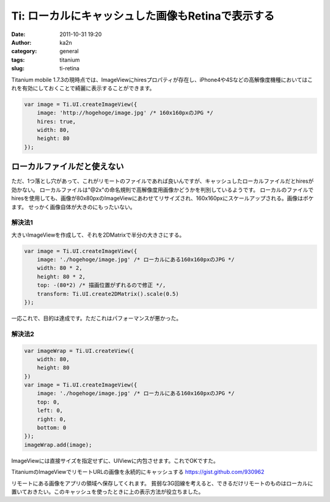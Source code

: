 Ti: ローカルにキャッシュした画像もRetinaで表示する
##################################################
:date: 2011-10-31 19:20
:author: ka2n
:category: general
:tags: titanium
:slug: ti-retina

Titanium mobile
1.7.3の現時点では、ImageViewにhiresプロパティが存在し、iPhone4や4Sなどの高解像度機種においてはこれを有効にしておくことで綺麗に表示することができます。

.. code-block:: javascript

    var image = Ti.UI.createImageView({
        image: 'http://hogehoge/image.jpg' /* 160x160pxのJPG */
        hires: true,
        width: 80,
        height: 80
    });
  

ローカルファイルだと使えない
============================

ただ、1つ落とし穴があって、これがリモートのファイルであれば良いんですが、キャッシュしたローカルファイルだとhiresが効かない。
ローカルファイルは"@2x"の命名規則で高解像度用画像かどうかを判別しているようです。
ローカルのファイルでhiresを使用しても、画像が80x80pxのImageViewにあわせてリサイズされ、160x160pxにスケールアップされる。画像はボケます。
せっかく画像自体が大きのにもったいない。

解決法1
--------

大きいImageViewを作成して、それを2DMatrixで半分の大きさにする。

.. code-block:: javascript

    var image = Ti.UI.createImageView({
        image: './hogehoge/image.jpg' /* ローカルにある160x160pxのJPG */
        width: 80 * 2,
        height: 80 * 2,
        top: -(80*2) /* 描画位置がずれるので修正 */,
        transform: Ti.UI.create2DMatrix().scale(0.5)
    });

一応これで、目的は達成です。ただこれはパフォーマンスが悪かった。

解決法2
-------

.. code-block:: javascript

    var imageWrap = Ti.UI.createView({
        width: 80,
        height: 80
    })
    var image = Ti.UI.createImageView({
        image: './hogehoge/image.jpg' /* ローカルにある160x160pxのJPG */
        top: 0,
        left: 0,
        right: 0,
        bottom: 0
    });
    imageWrap.add(image);

ImageViewには直接サイズを指定せずに、UIViewに内包させます。これでOKですた。

TitaniumのImageViewでリモートURLの画像を永続的にキャッシュする
https://gist.github.com/930962

リモートにある画像をアプリの領域へ保存してくれます。
貧弱な3G回線を考えると、できるだけリモートのものはローカルに置いておきたい。このキャッシュを使ったときに上の表示方法が役立ちました。

